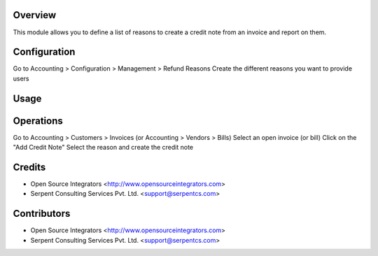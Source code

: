 Overview
========

This module allows you to define a list of reasons to create a credit note from an invoice and report on them.

Configuration
=============
Go to Accounting > Configuration > Management > Refund Reasons
Create the different reasons you want to provide users

Usage
=====

Operations
==========

Go to Accounting > Customers > Invoices (or Accounting > Vendors > Bills)
Select an open invoice (or bill)
Click on the "Add Credit Note"
Select the reason and create the credit note

Credits
=======

* Open Source Integrators <http://www.opensourceintegrators.com>
* Serpent Consulting Services Pvt. Ltd. <support@serpentcs.com>

Contributors
============

* Open Source Integrators <http://www.opensourceintegrators.com>
* Serpent Consulting Services Pvt. Ltd. <support@serpentcs.com>
